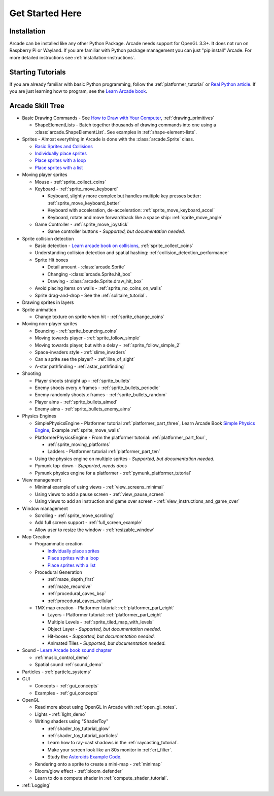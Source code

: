 .. _get-started-here:

Get Started Here
================

.. image:: images/treasure-map.svg
    :width: 40%
    :class: right-image

Installation
------------
Arcade can be installed like any other Python
Package. Arcade needs support for OpenGL 3.3+. It does not run on Raspberry
Pi or Wayland.
If you are familiar with Python package management you can just
"pip install" Arcade.
For more detailed instructions see :ref:`installation-instructions`.

Starting Tutorials
------------------

If you are already familiar with basic Python programming, follow the
:ref:`platformer_tutorial` or
`Real Python article <https://realpython.com/arcade-python-game-framework/>`_.
If you are just learning how to program, see
the `Learn Arcade book <https://learn.arcade.academy>`_.


Arcade Skill Tree
-----------------

.. image:: images/tree.svg
    :width: 40%
    :class: right-image

* Basic Drawing Commands -
  See `How to Draw with Your Computer <https://learn.arcade.academy/en/latest/chapters/05_drawing/drawing.html>`_,
  :ref:`drawing_primitives`

  * ShapeElementLists - Batch together thousands
    of drawing commands into one using a
    :class:`arcade.ShapeElementList`. See examples in
    :ref:`shape-element-lists`.

* Sprites - Almost everything in Arcade is done with the :class:`arcade.Sprite` class.

  * `Basic Sprites and Collisions <https://learn.arcade.academy/en/latest/chapters/21_sprites_and_collisions/sprites.html#basic-sprites-and-collisions>`_
  * `Individually place sprites <https://learn.arcade.academy/en/latest/chapters/25_sprites_and_walls/sprites_and_walls.html#individually-placing-walls>`_
  * `Place sprites with a loop <https://learn.arcade.academy/en/latest/chapters/25_sprites_and_walls/sprites_and_walls.html#placing-walls-with-a-loop>`_
  * `Place sprites with a list <https://learn.arcade.academy/en/latest/chapters/25_sprites_and_walls/sprites_and_walls.html#placing-walls-with-a-list>`_

* Moving player sprites

  * Mouse - :ref:`sprite_collect_coins`
  * Keyboard - :ref:`sprite_move_keyboard`

    * Keyboard, slightly more complex but handles multiple key presses better:
      :ref:`sprite_move_keyboard_better`
    * Keyboard with acceleration, de-acceleration: :ref:`sprite_move_keyboard_accel`
    * Keyboard, rotate and move forward/back like a space ship: :ref:`sprite_move_angle`
  * Game Controller - :ref:`sprite_move_joystick`

    * Game controller buttons - *Supported, but documentation needed.*

* Sprite collision detection

  * Basic detection -
    `Learn arcade book on collisions <https://learn.arcade.academy/en/latest/chapters/21_sprites_and_collisions/sprites.html#the-update-method>`_,
    :ref:`sprite_collect_coins`
  * Understanding collision detection and spatial hashing: :ref:`collision_detection_performance`
  * Sprite Hit boxes

    * Detail amount - :class:`arcade.Sprite`
    * Changing -:class:`arcade.Sprite.hit_box`
    * Drawing - :class:`arcade.Sprite.draw_hit_box`

  * Avoid placing items on walls - :ref:`sprite_no_coins_on_walls`
  * Sprite drag-and-drop - See the :ref:`solitaire_tutorial`.


* Drawing sprites in layers
* Sprite animation

  * Change texture on sprite when hit - :ref:`sprite_change_coins`

* Moving non-player sprites

  * Bouncing - :ref:`sprite_bouncing_coins`
  * Moving towards player - :ref:`sprite_follow_simple`
  * Moving towards player, but with a delay - :ref:`sprite_follow_simple_2`
  * Space-invaders style - :ref:`slime_invaders`
  * Can a sprite see the player? - :ref:`line_of_sight`
  * A-star pathfinding - :ref:`astar_pathfinding`

* Shooting

  * Player shoots straight up - :ref:`sprite_bullets`
  * Enemy shoots every *x* frames - :ref:`sprite_bullets_periodic`
  * Enemy randomly shoots *x* frames - :ref:`sprite_bullets_random`
  * Player aims - :ref:`sprite_bullets_aimed`
  * Enemy aims - :ref:`sprite_bullets_enemy_aims`

* Physics Engines

  * SimplePhysicsEngine - Platformer tutorial :ref:`platformer_part_three`,
    Learn Arcade Book `Simple Physics Engine <https://learn.arcade.academy/en/latest/chapters/25_sprites_and_walls/sprites_and_walls.html#physics-engine>`_,
    Example :ref:`sprite_move_walls`
  * PlatformerPhysicsEngine - From the platformer tutorial: :ref:`platformer_part_four`,

    * :ref:`sprite_moving_platforms`
    * Ladders - Platformer tutorial :ref:`platformer_part_ten`

  * Using the physics engine on multiple sprites - *Supported, but documentation needed.*
  * Pymunk top-down - *Supported, needs docs*
  * Pymunk physics engine for a platformer - :ref:`pymunk_platformer_tutorial`

* View management

  * Minimal example of using views - :ref:`view_screens_minimal`
  * Using views to add a pause screen - :ref:`view_pause_screen`
  * Using views to add an instruction and game over screen - :ref:`view_instructions_and_game_over`

* Window management

  * Scrolling - :ref:`sprite_move_scrolling`
  * Add full screen support - :ref:`full_screen_example`
  * Allow user to resize the window - :ref:`resizable_window`

* Map Creation

  * Programmatic creation

    * `Individually place sprites <https://learn.arcade.academy/en/latest/chapters/25_sprites_and_walls/sprites_and_walls.html#individually-placing-walls>`_
    * `Place sprites with a loop <https://learn.arcade.academy/en/latest/chapters/25_sprites_and_walls/sprites_and_walls.html#placing-walls-with-a-loop>`_
    * `Place sprites with a list <https://learn.arcade.academy/en/latest/chapters/25_sprites_and_walls/sprites_and_walls.html#placing-walls-with-a-list>`_

  * Procedural Generation

    * :ref:`maze_depth_first`
    * :ref:`maze_recursive`
    * :ref:`procedural_caves_bsp`
    * :ref:`procedural_caves_cellular`

  * TMX map creation - Platformer tutorial: :ref:`platformer_part_eight`

    * Layers - Platformer tutorial: :ref:`platformer_part_eight`
    * Multiple Levels - :ref:`sprite_tiled_map_with_levels`
    * Object Layer - *Supported, but documentation needed.*
    * Hit-boxes - *Supported, but documentation needed.*
    * Animated Tiles - *Supported, but documentation needed.*

* Sound - `Learn Arcade book sound chapter <https://learn.arcade.academy/en/latest/chapters/20_sounds/sounds.html>`_

  * :ref:`music_control_demo`
  * Spatial sound :ref:`sound_demo`

* Particles - :ref:`particle_systems`
* GUI

  * Concepts - :ref:`gui_concepts`
  * Examples - :ref:`gui_concepts`

* OpenGL

  * Read more about using OpenGL in Arcade with :ref:`open_gl_notes`.
  * Lights - :ref:`light_demo`
  * Writing shaders using "ShaderToy"

    * :ref:`shader_toy_tutorial_glow`
    * :ref:`shader_toy_tutorial_particles`
    * Learn how to ray-cast shadows in the :ref:`raycasting_tutorial`.
    * Make your screen look like an 80s monitor in :ref:`crt_filter`.
    * Study the `Asteroids Example Code <https://github.com/pythonarcade/asteroids>`_.

  * Rendering onto a sprite to create a mini-map - :ref:`minimap`
  * Bloom/glow effect - :ref:`bloom_defender`
  * Learn to do a compute shader in :ref:`compute_shader_tutorial`.

* :ref:`Logging`
